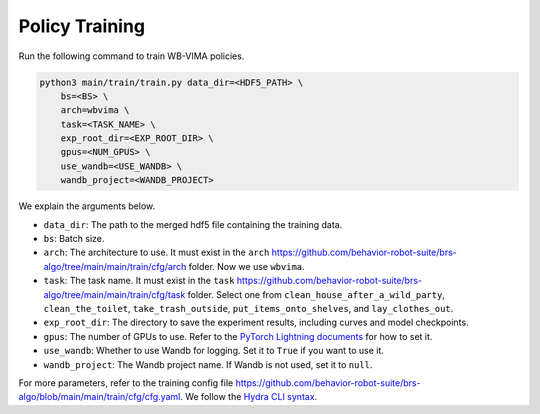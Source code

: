 Policy Training
========================

Run the following command to train WB-VIMA policies.

.. code-block:: bash

    python3 main/train/train.py data_dir=<HDF5_PATH> \
        bs=<BS> \
        arch=wbvima \
        task=<TASK_NAME> \
        exp_root_dir=<EXP_ROOT_DIR> \
        gpus=<NUM_GPUS> \
        use_wandb=<USE_WANDB> \
        wandb_project=<WANDB_PROJECT>

We explain the arguments below.

- ``data_dir``: The path to the merged hdf5 file containing the training data.
- ``bs``: Batch size.
- ``arch``: The architecture to use. It must exist in the ``arch`` https://github.com/behavior-robot-suite/brs-algo/tree/main/main/train/cfg/arch folder. Now we use ``wbvima``.
- ``task``: The task name. It must exist in the ``task`` https://github.com/behavior-robot-suite/brs-algo/tree/main/main/train/cfg/task folder. Select one from ``clean_house_after_a_wild_party``, ``clean_the_toilet``, ``take_trash_outside``, ``put_items_onto_shelves``, and ``lay_clothes_out``.
- ``exp_root_dir``: The directory to save the experiment results, including curves and model checkpoints.
- ``gpus``: The number of GPUs to use. Refer to the `PyTorch Lightning documents <https://lightning.ai/docs/pytorch/stable/common/trainer.html#devices>`_ for how to set it.
- ``use_wandb``: Whether to use Wandb for logging. Set it to ``True`` if you want to use it.
- ``wandb_project``: The Wandb project name. If Wandb is not used, set it to ``null``.

For more parameters, refer to the training config file https://github.com/behavior-robot-suite/brs-algo/blob/main/main/train/cfg/cfg.yaml.
We follow the `Hydra CLI syntax <https://hydra.cc/docs/intro/>`_.